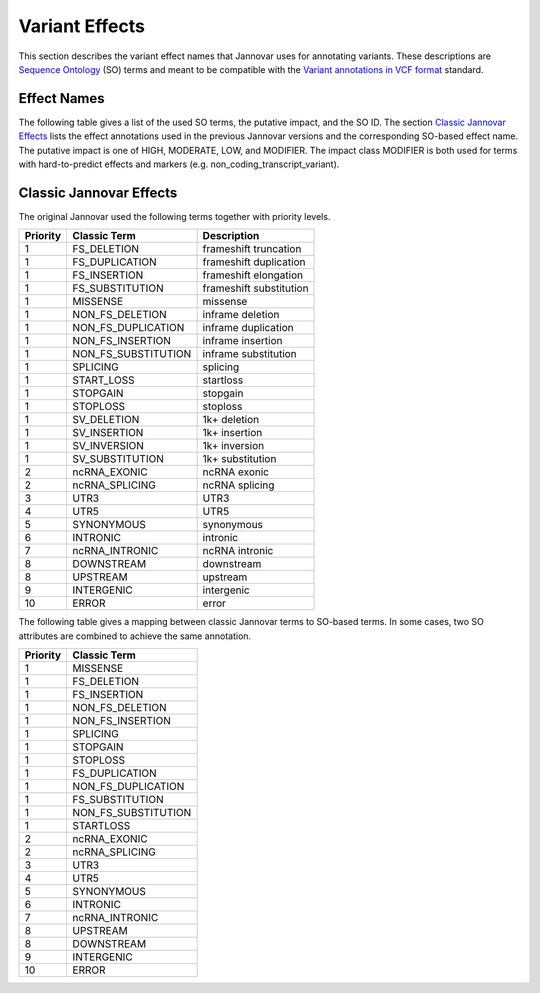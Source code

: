 .. _var_effects:

Variant Effects
===============

This section describes the variant effect names that Jannovar uses for annotating variants.
These descriptions are `Sequence Ontology <http://www.sequenceontology.org/>`_ (SO) terms and meant to be compatible with the `Variant annotations in VCF format <http://snpeff.sourceforge.net/VCFannotationformat_v1.0.pdf>`_ standard.

Effect Names
------------

The following table gives a list of the used SO terms, the putative impact, and the SO ID.
The section `Classic Jannovar Effects`_ lists the effect annotations used in the previous Jannovar versions and the corresponding SO-based effect name.
The putative impact is one of HIGH, MODERATE, LOW, and MODIFIER.
The impact class MODIFIER is both used for terms with hard-to-predict effects and markers (e.g. non_coding_transcript_variant).

===============  ==========  ===================================
Putative Impact  SO ID       SO Term
===============  ==========  ===================================
HIGH             SO:1000182  chromosome_number_variation
HIGH             SO:0001624  transcript_ablation
HIGH             SO:0001572  exon_loss_variant
HIGH             SO:0001909  frameshift_elongation
HIGH             SO:0001910  frameshift_truncation
HIGH             SO:0001589  frameshift_variant
HIGH             SO:0001908  internal_feature_elongation
HIGH             SO:0001906  feature_truncation
HIGH             SO:0001583  mnv
HIGH             SO:1000005  complex_substitution
HIGH             SO:0002012  stop_gained
HIGH             SO:0002012  stop_lost
HIGH             SO:0002012  start_lost
HIGH             SO:0001619  splice_acceptor_variant
HIGH             SO:0001575  splice_donor_variant
HIGH             SO:0001619  rare_amino_acid_variant
MODERATE         SO:0001583  missense_variant
MODERATE         SO:0001821  inframe_insertion
MODERATE         SO:0001824  disruptive_inframe_insertion
MODERATE         SO:0001822  inframe_deletion
MODERATE         SO:0001826  disruptive_inframe_deletion
MODERATE         SO:0002013  5_prime_utr_truncation
MODERATE         SO:0001819  3_prime_utr_truncation
MODERATE         SO:0001630  splice_region_variant
LOW              SO:0001567  stop_retained_variant
LOW              SO:0001582  initiator_codon_variant
LOW              SO:0001819  synonymous_variant
LOW              SO:0001969  coding_transcript_intron_variant
LOW              SO:0001583  non_coding_transcript_exon_variant
LOW              SO:0001970  non_coding_transcript_intron_variant
LOW              SO:0001983  5_prime_UTR_premature_start_codon_gain_variant
LOW              SO:0001623  5_prime_utr_variant
LOW              SO:0001624  3_prime_utr_variant
MODIFIER         SO:1000039  direct_tandem_duplication
MODIFIER         <custom>    <custom>
MODIFIER         SO:0001624  upstream_gene_variant
MODIFIER         SO:0001632  downstream_gene_variant
MODIFIER         SO:0001628  intergenic_variant
MODIFIER         SO:0001819  tf_binding_site_variant
MODIFIER         SO:0001619  regulatory_region_variant
MODIFIER         SO:0002018  conserved_intron_variant
MODIFIER         SO:0001908  intragenic_variant
MODIFIER         SO:0002017  conserved_intergenic_variant
MODIFIER         SO:0001537  structural_variant
MODIFIER         SO:0001580  coding_sequence_variant
MODIFIER         SO:0001908  intron_variant
MODIFIER         SO:00018  exon_variant
MODIFIER         SO:0001568  splicing_variant
MODIFIER         SO:0001908  miRNA
MODIFIER         SO:0001564  gene_variant
MODIFIER         SO:0001968  coding_transcript_variant
MODIFIER         SO:0001619  non_coding_transcript_variant
MODIFIER         SO:0001624  transcript_variant
MODIFIER         SO:0000605  intergenic_region
MODIFIER         SO:0000340  chromosome
MODIFIER         SO:0001060  sequence_variant
===============  ==========  ===================================

Classic Jannovar Effects
------------------------

The original Jannovar used the following terms together with priority levels.

========  =================== ===========================
Priority  Classic Term        Description
========  =================== ===========================
1         FS_DELETION         frameshift truncation
1         FS_DUPLICATION      frameshift duplication
1         FS_INSERTION        frameshift elongation
1         FS_SUBSTITUTION     frameshift substitution
1         MISSENSE            missense
1         NON_FS_DELETION     inframe deletion
1         NON_FS_DUPLICATION  inframe duplication
1         NON_FS_INSERTION    inframe insertion
1         NON_FS_SUBSTITUTION inframe substitution
1         SPLICING            splicing
1         START_LOSS          startloss
1         STOPGAIN            stopgain
1         STOPLOSS            stoploss
1         SV_DELETION         1k+ deletion
1         SV_INSERTION        1k+ insertion
1         SV_INVERSION        1k+ inversion
1         SV_SUBSTITUTION     1k+ substitution
2         ncRNA_EXONIC        ncRNA exonic
2         ncRNA_SPLICING      ncRNA splicing
3         UTR3                UTR3
4         UTR5                UTR5
5         SYNONYMOUS          synonymous
6         INTRONIC            intronic
7         ncRNA_INTRONIC      ncRNA intronic
8         DOWNSTREAM          downstream
8         UPSTREAM            upstream
9         INTERGENIC          intergenic
10        ERROR               error
========  =================== ===========================


The following table gives a mapping between classic Jannovar terms to SO-based terms.
In some cases, two SO attributes are combined to achieve the same annotation.

========  ===================
Priority  Classic Term
========  ===================
1         MISSENSE
1         FS_DELETION
1         FS_INSERTION
1         NON_FS_DELETION
1         NON_FS_INSERTION
1         SPLICING
1         STOPGAIN
1         STOPLOSS
1         FS_DUPLICATION
1         NON_FS_DUPLICATION
1         FS_SUBSTITUTION
1         NON_FS_SUBSTITUTION
1         STARTLOSS
2         ncRNA_EXONIC
2         ncRNA_SPLICING
3         UTR3
4         UTR5
5         SYNONYMOUS
6         INTRONIC
7         ncRNA_INTRONIC
8         UPSTREAM
8         DOWNSTREAM
9         INTERGENIC
10        ERROR
========  ===================

=============================================  =============================
SO Term                                        Classic Term
=============================================  =============================
chromosome_number_variation                     -
transcript_ablation                             TRANSCRIPT_ABLATION
exon_loss_variant                               -
frameshift_elongation                           FS_INSERTION
frameshift_truncation                           FS_DELETION
frameshift_variant                              -
internal_feature_elongation                     NON_FS_INSERTION
feature_truncation                              NON_FS_DELETION
mnv                                             NON_FS_SUBSTITUTION
complex_substitution                            -
stop_gained                                     STOPGAIN
stop_lost                                       STOPLOSS
start_lost                                      STARTLOSS
splice_acceptor_variant                         SPLICING
splice_donor_variant                            SPLICING
rare_amino_acid_variant                         MISSENSE
missense_variant                                MISSENSE
inframe_insertion                               NON_FS_INSERTION
disruptive_inframe_insertion                    NON_FS_INSERTION
inframe_deletion                                NON_FS_DELETION
disruptive_inframe_deletion                     NON_FS_DELETION
5_prime_utr_truncation                          UTR5
3_prime_utr_truncation                          UTR3
splice_region_variant                           SPLICING
stop_retained_variant                           SYNONYMOUS
initiator_codon_variant                         STARTLOSS
synonymous_variant                              SYNONYMOUS
coding_transcript_intron_variant                INTRONIC
non_coding_transcript_exon_variant              ncRNA_EXONIC
non_coding_transcript_intron_variant            ncRNA_INTRONIC
5_prime_UTR_premature_start_codon_gain_variant  UTR5
5_prime_utr_variant                             UTR5
3_prime_utr_variant                             UTR3
direct_tandem_duplication                       NON_FS_DELETION
<custom>                                        -
upstream_gene_variant                           UPSTREAM
downstream_gene_variant                         DOWNSTREAM
intergenic_variant                              INTERGENIC
tf_binding_site_variant                         -
regulatory_region_variant                       -
conserved_intron_variant                        INTRONIC
intragenic_variant                              INTRAGENIC
conserved_intergenic_variant                    INTERGENIC
structural_variant                              -
coding_sequence_variant                         -
intron_variant                                  INTRONIC
exon_variant                                    -
splicing_variant                                SPLICING
miRNA                                           -
gene_variant                                    -
coding_transcript_variant                       -
non_coding_transcript_variant                   -
transcript_variant                              -
intergenic_region                               -
chromosome                                      -
sequence_variant                                UNKNOWN
=============================================  =============================
